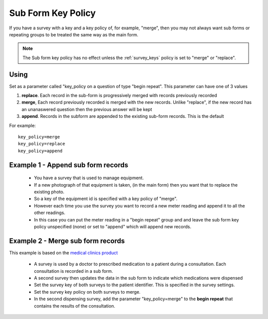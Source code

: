 Sub Form Key Policy
===================

If you have a survey with a key and a key policy of, for example, "merge",  then you may not always want sub forms or repeating groups
to be treated the same way as the main form.

.. note::

  The Sub form key policy has no effect unless the :ref:`survey_keys` policy is set to "merge" or "replace".

Using
-----

Set as a parameter called "key_policy on a question of type "begin repeat". This parameter can have one of 3 values

#.  **replace**.  Each record in the sub-form is progressively merged with records previously recorded
#.  **merge**, Each record previously recorded is merged with the new records.  
    Unlike "replace", if the new record has an unanaswered question then the previous answer will be kept
#.  **append**. Records in the subform are appended to the existing sub-form records. This is the default


For example::

  key_policy=merge
  key_policy=replace
  key_policy=append


Example 1 - Append sub form records
-----------------------------------

  *  You have a survey that is used to manage equipment.
  *  If a new photograph of that equipment is taken, (in the main form) then you want that to replace the existing photo.
  *  So a key of the equipment id is specified with a key policy of "merge".
  *  However each time you use the survey you want to record a new meter reading and append it to all the other readings.
  *  In this case you can put the meter reading in a "begin repeat" group and and leave the sub form key policy unspecified (none) or set to "append" 
     which will append new records.

Example 2 - Merge sub form records
----------------------------------

This example is based on the `medical clinics product <http://www.smap.com.au/medicalclinics.shtml>`_ 

  *  A survey is used by a doctor to prescribed medication to a patient during a consultation.  Each consultation is recorded in a sub form.
  *  A second survey then updates the data in the sub form to indicate which medications were dispensed
  *  Set the survey key of both surveys to the patient identifier.  This is specified in the survey settings.
  *  Set the survey key policy on both surveys to merge.  
  *  In the second dispensing survey, add the parameter "key_policy=merge" to the **begin repeat** that contains the results of the consultation.


